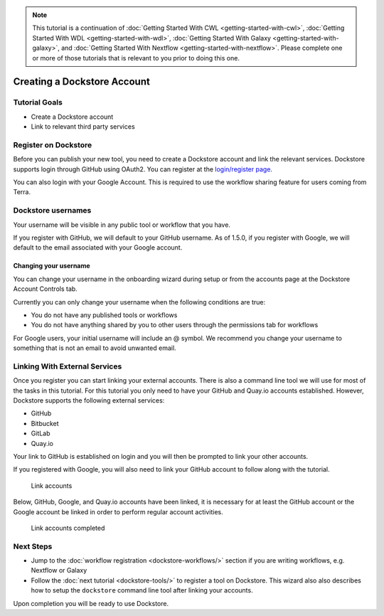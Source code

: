 .. note::
    This tutorial is a continuation of :doc:`Getting Started With CWL <getting-started-with-cwl>`,
    :doc:`Getting Started With WDL <getting-started-with-wdl>`,
    :doc:`Getting Started With Galaxy <getting-started-with-galaxy>`,
    and :doc:`Getting Started With Nextflow <getting-started-with-nextflow>`. Please complete one
    or more of those tutorials that is relevant to you prior to doing this
    one.

Creating a Dockstore Account
============================

Tutorial Goals
--------------

-  Create a Dockstore account
-  Link to relevant third party services

Register on Dockstore
---------------------

Before you can publish your new tool, you need to create a Dockstore
account and link the relevant services. Dockstore supports login through
GitHub using OAuth2. You can register at the `login/register
page <https://dockstore.org/login>`__.

You can also login with your Google Account. This is required to use the
workflow sharing feature for users coming from Terra.

Dockstore usernames
-------------------

Your username will be visible in any public tool or workflow that you
have.

If you register with GitHub, we will default to your GitHub username. As
of 1.5.0, if you register with Google, we will default to the email
associated with your Google account.

Changing your username
~~~~~~~~~~~~~~~~~~~~~~

You can change your username in the onboarding wizard during setup or
from the accounts page at the Dockstore Account Controls tab.

Currently you can only change your username when the following
conditions are true:

* You do not have any published tools or workflows
* You do not have anything shared by you to other users through the permissions tab for workflows

For Google users, your initial username will include an @ symbol. We
recommend you change your username to something that is not an email to
avoid unwanted email.

.. _linking-with-external-services:

Linking With External Services
------------------------------

Once you register you can start linking your external accounts. There is
also a command line tool we will use for most of the tasks in this
tutorial. For this tutorial you only need to have your GitHub and
Quay.io accounts established. However, Dockstore supports the following
external services:

* GitHub
* Bitbucket
* GitLab
* Quay.io

Your link to GitHub is established on login and you will then be
prompted to link your other accounts.

If you registered with Google, you will also need to link your GitHub
account to follow along with the tutorial.

.. figure:: /assets/images/docs/linking1.png
   :alt: Link accounts

   Link accounts

.. raw:: html

   <!-- Currently UI2 does not perform and automatic refresh all tools -->

.. raw:: html

   <!-- Linking a supported image repository service (e.g. Quay.io) will automatically trigger a synchronization order to retrieve information about the account's tools

   ![Refresh tools](/assets/images/docs/linking2.png) -->

Below, GitHub, Google, and Quay.io accounts have been linked, it is
necessary for at least the GitHub account or the Google account be
linked in order to perform regular account activities.

.. figure:: /assets/images/docs/linking3.png
   :alt: Link accounts completed

   Link accounts completed


Next Steps
----------

* Jump to the :doc:`workflow registration <dockstore-workflows/>` section if you are writing workflows,
  e.g. Nextflow or Galaxy
* Follow the :doc:`next tutorial <dockstore-tools/>` to register a tool on Dockstore. This wizard also
  also describes how to setup the ``dockstore`` command line tool after linking your accounts.

Upon completion you will be ready to use Dockstore.

.. discourse::
    :topic_identifier: 1536
